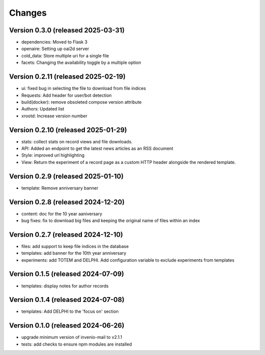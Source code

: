 Changes
=======
Version 0.3.0 (released 2025-03-31)
----------------------------
- dependencies: Moved to Flask 3
- openaire: Setting up oai2d server
- cold_data: Store multiple uri for a single file
- facets: Changing the availability toggle by a multiple option

Version 0.2.11 (released 2025-02-19)
----------------------------
- ui: fixed bug in selecting the file to download from file indices
- Requests: Add header for user/bot detection
- build(docker): remove obsoleted compose version attribute
- Authors: Updated list
- xrootd: Increase version number

Version 0.2.10 (released 2025-01-29)
----------------------------
- stats: collect stats on record views and file downloads.
- API: Added an endpoint to get the latest news articles as an RSS document
- Style: improved url highlighting
- View: Return the experiment of a record page as a custom HTTP header alongside the rendered template.

Version 0.2.9 (released 2025-01-10)
----------------------------
- template: Remove anniversary banner


Version 0.2.8 (released 2024-12-20)
----------------------------

- content: doc for the 10 year aaniversary
- bug fixes: fix to download big files and keeping the original name of files within an index

Version 0.2.7 (released 2024-12-10)
----------------------------

- files: add support to keep file indices in the database
- templates: add banner for the 10th year anniversary
- experiments: add TOTEM and DELPHI. Add configuration variable to exclude experiments from templates


Version 0.1.5 (released 2024-07-09)
----------------------------

- templates: display notes for author records

Version 0.1.4 (released 2024-07-08)
----------------------------

- templates: Add DELPHI to the 'focus on' section


Version 0.1.0 (released 2024-06-26)
----------------------------

- upgrade minimum version of invenio-mail to v2.1.1
- tests: add checks to ensure npm modules are installed
